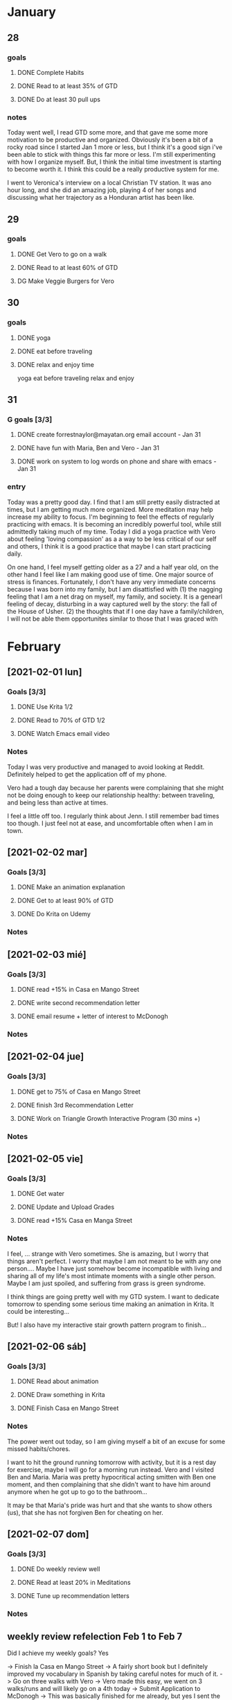 
 #+SEQ_TODO: DG(g) | DONE(d) 

* January
** 28
*** goals

**** DONE Complete Habits
**** DONE Read to at least 35% of GTD
**** DONE Do at least 30 pull ups
*** notes

Today went well, I read GTD some more, and that gave me some more motivation to be productive and organized. Obviously it's been a bit of a rocky road since I started Jan 1 more or less, but I think it's a good sign 
i've been able to stick with things this far more or less. I'm still experimenting with how I organize myself. But, I think the initial time investment is starting to become worth it. I think this could be a really productive system for me. 

I went to Veronica's interview on a local Christian TV station. It was ano hour long, and she did an amazing job, playing 4 of her songs and discussing what her trajectory as a Honduran artist has been like.

** 29
*** goals
**** DONE Get Vero to go on a walk
**** DONE Read to at least 60% of GTD
**** DG Make Veggie Burgers for Vero
** 30
*** goals
**** DONE yoga 
**** DONE eat before traveling
**** DONE relax and enjoy time

 yoga
      eat before traveling
      relax and enjoy
** 31 
*** G goals [3/3]
**** DONE create forrestnaylor@mayatan.org email account - Jan 31
**** DONE have fun with Maria, Ben and Vero - Jan 31
**** DONE work on system to log words on phone and share with emacs - Jan 31
*** entry
Today was a pretty good day. I find that I am still pretty easily distracted at times, but I am getting much more organized. More meditation may help increase my ability to focus. I'm beginning to feel the effects of regularly practicing with emacs. It is becoming an incredibly powerful tool, while still admittedly taking much of my time.
Today I did a yoga practice with Vero about feeling 'loving compassion' as a a way to be less critical of our self and others, I think it is a good practice that maybe I can start practicing daily. 

On one hand, I feel myself getting older as a 27 and a half year old, on the other hand I feel like I am making good use of time. One major source of stress is finances. Fortunately, I don't have any very immediate concerns because I was born into my family, but I am disattisfied with 
(1) the nagging feeling that I am a net drag on myself, my family, and society. It is a genearl feeling of decay, disturbing in a way captured well by the story: the fall of the House of Usher.
(2) the thoughts that if I one day have a family/children, I will not be able them opportunites similar to those that I was graced with

* February
** [2021-02-01 lun]
*** Goals [3/3]
**** DONE Use Krita 1/2
**** DONE Read to 70% of GTD 1/2
**** DONE Watch Emacs email video
*** Notes
 Today I was very productive and managed to avoid looking at Reddit. Definitely helped to get the application off of my phone. 

 Vero had a tough day because her parents were complaining that she might not be doing enough to keep our relationship healthy: between traveling, and being less than active at times.

 I feel a little off too. I regularly think about Jenn. I still remember bad times too though. I just feel not at ease, and uncomfortable often when I am in town.
** [2021-02-02 mar]
*** Goals [3/3]
**** DONE Make an animation explanation
**** DONE Get to at least 90% of GTD
**** DONE Do Krita on Udemy
*** Notes
** [2021-02-03 mié]
*** Goals [3/3]
**** DONE read +15% in Casa en Mango Street
**** DONE write second recommendation letter
**** DONE email resume + letter of interest to McDonogh
*** Notes
** [2021-02-04 jue]
*** Goals [3/3]
**** DONE get to 75% of Casa en Mango Street
**** DONE finish 3rd Recommendation Letter
**** DONE Work on Triangle Growth Interactive Program (30 mins +)
*** Notes
** [2021-02-05 vie]
*** Goals [3/3]
**** DONE Get water
**** DONE Update and Upload Grades
**** DONE read +15% Casa en Manga Street
*** Notes
 I feel, ... 
 strange with Vero sometimes. She is amazing, but I worry that things aren't perfect. I worry that maybe I am not meant to be with any one person....
 Maybe I have just somehow become incompatible with living and sharing all of my life's most intimate moments with a single other person. 
 Maybe I am just spoiled, and suffering from grass is green syndrome.

 I think things are going pretty well with my GTD system. I want to dedicate tomorrow to spending some serious time making an animation in Krita.
 It could be interesting...

 But! I also have my interactive stair growth pattern program to finish... 
** [2021-02-06 sáb]
*** Goals [3/3]
**** DONE Read about animation
**** DONE Draw something in Krita
**** DONE Finish Casa en Mango Street
*** Notes
 The power went out today, so I am giving myself a bit of an excuse for some missed habits/chores.

 I want to hit the ground running tomorrow with activity, but it is a rest day for exercise, maybe I will go for a morning run instead. Vero and I visited Ben and Maria. Maria was pretty hypocritical acting smitten with Ben one moment, and then complaining that she didn't want to have him around anymore when he got up to go to the bathroom...

 It may be that Maria's pride was hurt and that she wants to show others (us), that she has not forgiven Ben for cheating on her.
** [2021-02-07 dom]
*** Goals [3/3]
**** DONE Do weekly review well 
**** DONE Read at least 20% in Meditations
**** DONE Tune up recommendation letters
*** Notes

** weekly review refelection Feb 1 to Feb 7

Did I achieve my weekly goals? Yes

-> Finish la Casa en Mango Street -> A fairly short book but I definitely improved my vocabulary in Spanish by taking careful notes for much of it.
-> Go on three walks with Vero -> Vero made this easy, we went on 3 walks/runs and will likely go on a 4th today
-> Submit Application to McDonogh -> This was basically finished for me already, but yes I sent the letter of interst and my resume


Strengths:
I never had a totally unproductive day, there was always something I could and was tempted to knock off of my list.
I got certain things done that I often don't -> i.e. change the lightbulb in the bathroom, read a book, 6 days of yoga, 30 pull ups every day.

Habits seem to be my strongest category, perhaps because of the idea of getting blue astriks rather than red empty spaces.

I like how I can see my daily goals at the top and my weekly goals at the bottom, it keeps me on task, but makes sure I also have an eye towards what I want to accomplish this week.


Weaknesses:

When Vero is gone, I often waste time
-> Reddit
-> Masturbating
-> Staring blankly into space

First and foremost Projects, I did not get an insane amount of project work done. It is very easy for me to scan for a habit, chore, or one off next task to dig into first.

I could do two things to help with projects:
(1) make efforts to make the tasks more atomic, it will make it easier to start
(2) require a project task in each daily goal
(3) be okay with not making progress in every single project, but be insistent on making good progress for at least one project a week.

I am not adding tasks nearly as quickly as I am completing them. This may be because I am putting off project tasks.

Other Ideas:

I am a little world my daily view is getting a little cluttered, that my monthly goals are too invisible, that I don't have a contingency for travel days when I cannot get many of my habits done, it seems a little unfair that all my streaks have to die.... Maybe I could 




This week I found the GTD system definitely useful for keeping me from unproductive spirals. 
Two things the stuck out were my habit for slowly getting out of bed rather than immediately waking up with my alarm.
And also obsessively checking reddit and other social media in a totally unproductive way. (I got rid of the reddit icon, but not that app on my phone).
* [2021-02-08 lun]
** Goals [3/3]
*** DONE read to 40% in Meditations
*** DONE do one project next task
*** DONE walk with Vero
** Notes
* 2021
** 2021-02 febrero
*** 2021-02-18 jueves
* [2021-02-18 jue]
** Goals [3/3]
*** DONE update grades
*** DONE make a nice dinner for Vero
*** DONE go on walk
** Notes
* [2021-02-19 vie]
** Goals [3/3]
*** DONE 3 hours of online study
*** DONE walk with Vero
*** DONE make outline for personal statement
** Notes
* [2021-02-21 dom]
** Goals [1/3]
*** DONE do 2 modules in py4e
*** DG do weekly review
*** DG fix chores in emacs
** Notes
* [2021-02-22 lun]
** Goals [/]

** Notes
I didn't do my daily goals today. Maybe this week I will set my daily goals for the next day at night. I'm not sure how well that will work but it may help. I want to keep daily goals that are not as difficult for me to complete as they have been recently.

The book Sophie's World has been wonderful. I especially love the twist that was revealed... If I ever have a daughter, it will certainly be a 15th birthday present for them.

I am conflicted emotionally/relationship wise. 

I felt renewed for doing yoga this morning.

I want to take some considerable time to pare down my emacs habits and procedures some. They are wonderful, but at times a bit overwhelming.

A general outline of what I want to prioritize.

- Meditation
- Creativity
- Learning
- Productivity
- Simplicity
- Consistencty

=> Maybe have a maximum of 5 daily habbits
=> Have a current projects list of three
=> Confine Social Media/ Reddit etc to Sundays (go extreme and avoid news etc as well)
=> Create space for reading

---------------------------
5 potential habits:

morning meditation
exercise
get outside of house for 20 mins
reading
evening meditation

-----------------------------
Calendar & Next Tasks


---------------------------
daily goals

1.
2.
3.

--------------------------------



other screens

daily goal

weekly goal

monthly goal

yearly goal


calendar

projects



chores

checklist?

My concern is that my checklist is so large I will forget things (like pushing to Git)
having said that, that task is not THAT important, but good digital hygeine.

